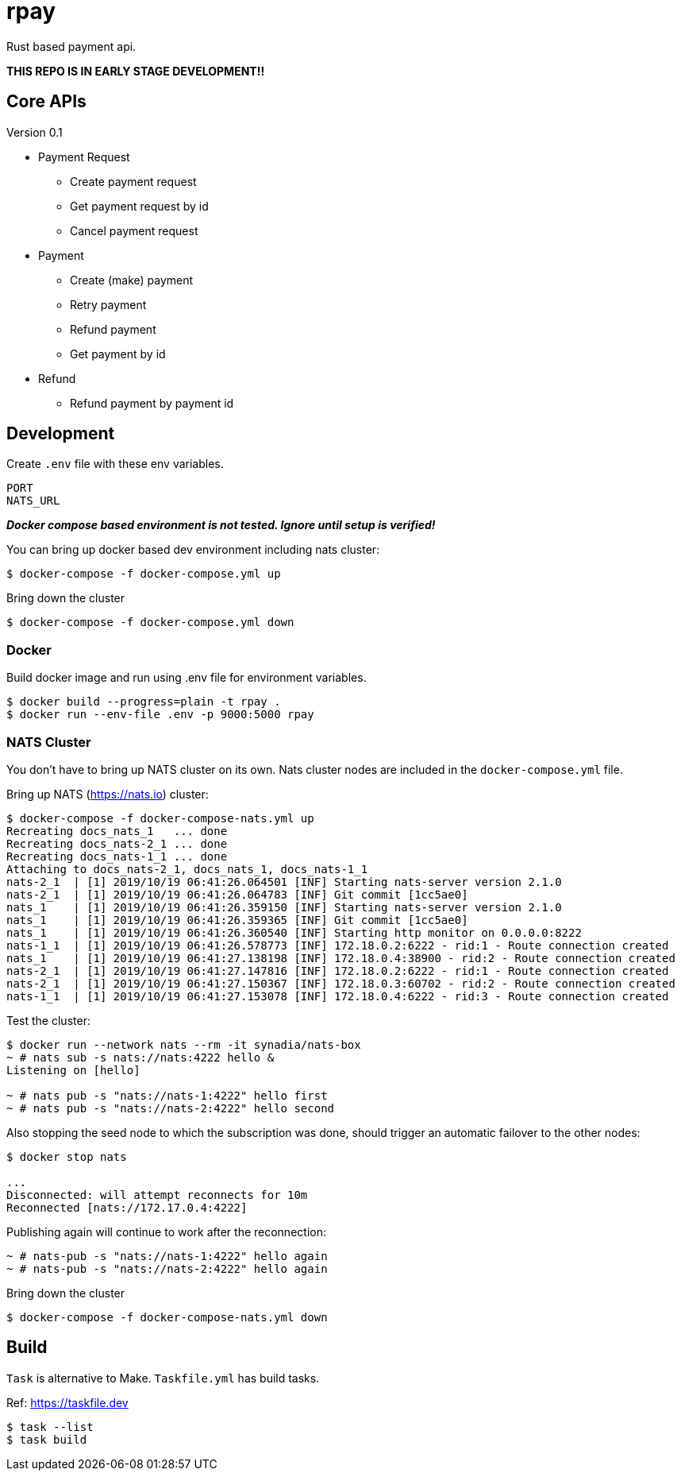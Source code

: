 = rpay

Rust based payment api.

**THIS REPO IS IN EARLY STAGE DEVELOPMENT!!**

== Core APIs

Version 0.1

- Payment Request
* Create payment request
* Get payment request by id
* Cancel payment request
- Payment
* Create (make) payment
* Retry payment
* Refund payment
* Get payment by id
- Refund
* Refund payment by payment id

== Development

Create `.env` file with these env variables.

[source]
----
PORT
NATS_URL
----

__**Docker compose based environment is not tested.
Ignore until setup is verified!**__

You can bring up docker based dev environment including nats cluster:

[source]
----
$ docker-compose -f docker-compose.yml up
----

Bring down the cluster

[source]
----
$ docker-compose -f docker-compose.yml down
----

=== Docker

Build docker image and run using .env file for environment variables.

[source,shell script]
----
$ docker build --progress=plain -t rpay .
$ docker run --env-file .env -p 9000:5000 rpay
----

=== NATS Cluster

You don't have to bring up NATS cluster on its own.
Nats cluster nodes are included in the `docker-compose.yml` file.

Bring up NATS (https://nats.io) cluster:

[source]
----
$ docker-compose -f docker-compose-nats.yml up
Recreating docs_nats_1   ... done
Recreating docs_nats-2_1 ... done
Recreating docs_nats-1_1 ... done
Attaching to docs_nats-2_1, docs_nats_1, docs_nats-1_1
nats-2_1  | [1] 2019/10/19 06:41:26.064501 [INF] Starting nats-server version 2.1.0
nats-2_1  | [1] 2019/10/19 06:41:26.064783 [INF] Git commit [1cc5ae0]
nats_1    | [1] 2019/10/19 06:41:26.359150 [INF] Starting nats-server version 2.1.0
nats_1    | [1] 2019/10/19 06:41:26.359365 [INF] Git commit [1cc5ae0]
nats_1    | [1] 2019/10/19 06:41:26.360540 [INF] Starting http monitor on 0.0.0.0:8222
nats-1_1  | [1] 2019/10/19 06:41:26.578773 [INF] 172.18.0.2:6222 - rid:1 - Route connection created
nats_1    | [1] 2019/10/19 06:41:27.138198 [INF] 172.18.0.4:38900 - rid:2 - Route connection created
nats-2_1  | [1] 2019/10/19 06:41:27.147816 [INF] 172.18.0.2:6222 - rid:1 - Route connection created
nats-2_1  | [1] 2019/10/19 06:41:27.150367 [INF] 172.18.0.3:60702 - rid:2 - Route connection created
nats-1_1  | [1] 2019/10/19 06:41:27.153078 [INF] 172.18.0.4:6222 - rid:3 - Route connection created
----

Test the cluster:

[source]
----
$ docker run --network nats --rm -it synadia/nats-box
~ # nats sub -s nats://nats:4222 hello &
Listening on [hello]

~ # nats pub -s "nats://nats-1:4222" hello first
~ # nats pub -s "nats://nats-2:4222" hello second
----

Also stopping the seed node to which the subscription was done, should trigger an automatic failover to the other nodes:

[source]
----
$ docker stop nats

...
Disconnected: will attempt reconnects for 10m
Reconnected [nats://172.17.0.4:4222]
----

Publishing again will continue to work after the reconnection:

[source]
----
~ # nats-pub -s "nats://nats-1:4222" hello again
~ # nats-pub -s "nats://nats-2:4222" hello again
----

Bring down the cluster

[source]
----
$ docker-compose -f docker-compose-nats.yml down
----

== Build

`Task` is alternative to Make. `Taskfile.yml`  has build tasks.

Ref: https://taskfile.dev

[source,shell script]
----
$ task --list
$ task build
----